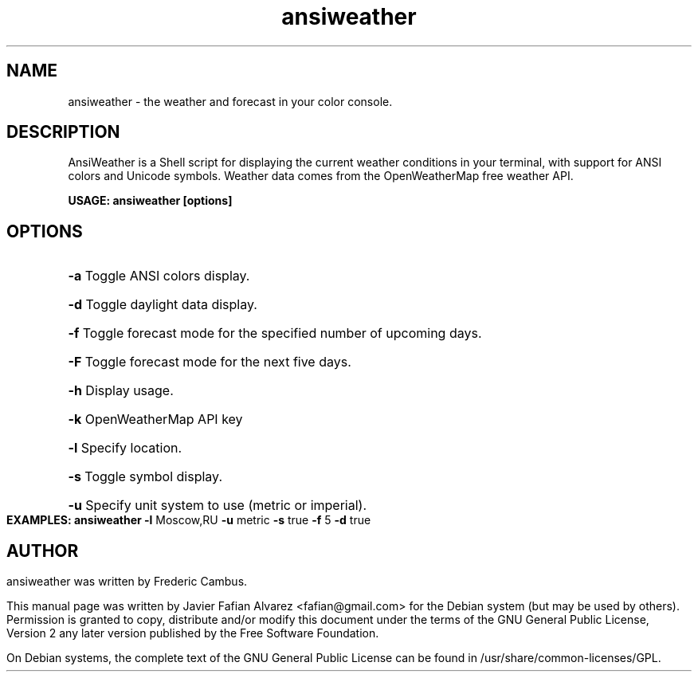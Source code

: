 .TH ansiweather 1 "14 Oct 2015" 1.05
.SH NAME
ansiweather - the weather and forecast in your color console.

.SH DESCRIPTION
AnsiWeather is a Shell script for displaying the current weather conditions in your terminal, with support for ANSI colors and Unicode symbols.
Weather data comes from the OpenWeatherMap free weather API.
.PP
.B USAGE: ansiweather [options]
.PP
.SH OPTIONS
.HP
\fB\-a\fR Toggle ANSI colors display.
.HP
\fB\-d\fR Toggle daylight data display.
.HP
\fB\-f\fR Toggle forecast mode for the specified number of upcoming days.
.HP
\fB\-F\fR Toggle forecast mode for the next five days.
.HP
\fB\-h\fR Display usage.
.HP
\fB\-k\fR OpenWeatherMap API key
.HP
\fB\-l\fR Specify location.
.HP
\fB\-s\fR Toggle symbol display.
.HP
\fB\-u\fR Specify unit system to use (metric or imperial).
.PP
.B EXAMPLES: ansiweather \fB\-l\fR Moscow,RU \fB\-u\fR metric \fB\-s\fR true \fB\-f\fR 5 \fB\-d\fR true
.HP
.SH AUTHOR
.HP
.PP 
ansiweather  was written by Frederic Cambus.
 
.PP 
This manual page was written by Javier Fafian Alvarez <fafian@gmail.com\> for  the  Debian system  (but  may be used by others).  Permission is granted to copy, distribute and/or modify this document under the terms of the GNU General Public License, Version  2  any later version published by the Free Software Foundation.

.PP
On  Debian systems, the complete text of the GNU General Public License can be found in /usr/share/common-licenses/GPL.



